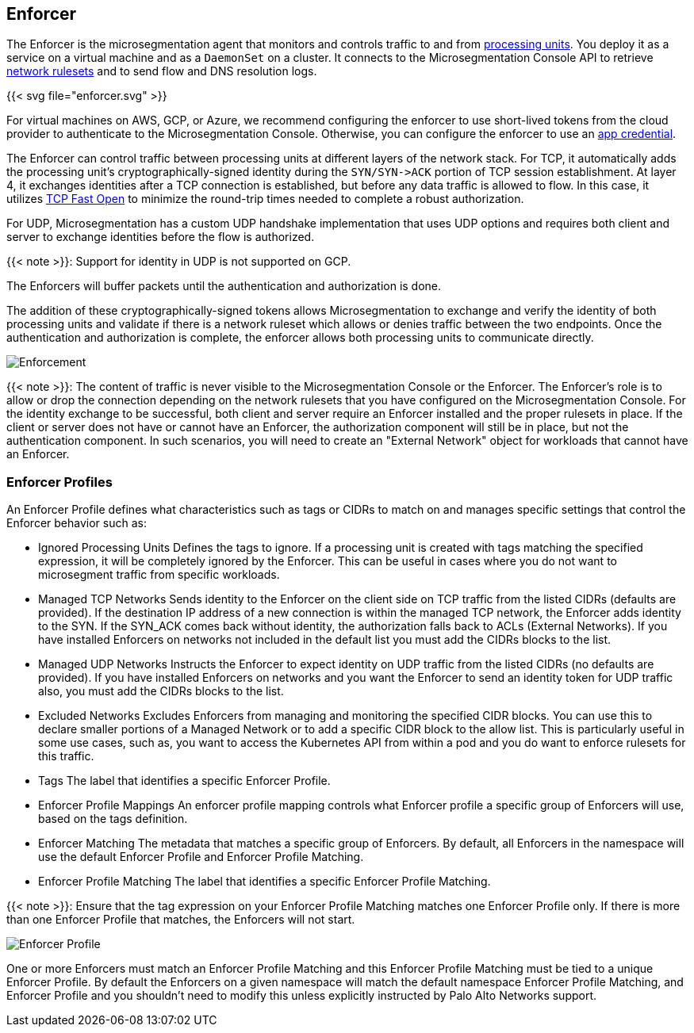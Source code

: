 == Enforcer

//'''
//
//title: Enforcer
//type: single
//url: "/5.0/concepts/enforcer/"
//weight: 20
//menu:
//  5.0:
//    parent: "concepts"
//    identifier: "enforcer-concepts"
//canonical: https://docs.aporeto.com/saas/concepts/enforcer/
//
//'''

The Enforcer is the microsegmentation agent that monitors and controls traffic to and from xref:processing-units.adoc[processing units].
You deploy it as a service on a virtual machine and as a `DaemonSet` on a cluster.
It connects to the Microsegmentation Console API to retrieve xref:network-rulesets.adoc[network rulesets] and to send flow and DNS resolution logs.

{{< svg file="enforcer.svg" >}}

For virtual machines on AWS, GCP, or Azure, we recommend configuring the enforcer to use short-lived tokens from the cloud provider to authenticate to the Microsegmentation Console.
Otherwise, you can configure the enforcer to use an xref:app-cred-token.adoc#app-credentials[app credential].

The Enforcer can control traffic between processing units at different layers of the network stack. For TCP, it automatically adds the processing unit's cryptographically-signed identity during the `+SYN/SYN->ACK+` portion of TCP session establishment.
At layer 4, it exchanges identities after a TCP connection is established, but before any data traffic is allowed to flow. In this case, it utilizes https://tools.ietf.org/html/rfc7413[TCP Fast Open] to minimize the round-trip times needed to complete a robust authorization.

For UDP, Microsegmentation has a custom UDP handshake implementation that uses UDP options and requires both client and server to exchange identities before the flow is authorized.

{{< note >}}:
Support for identity in UDP is not supported on GCP.
====

The Enforcers will buffer packets until the authentication and authorization is done.

The addition of these cryptographically-signed tokens allows Microsegmentation to exchange and verify the identity of both processing units and validate if there is a network ruleset which allows or denies traffic between the two endpoints.
Once the authentication and authorization is complete, the enforcer allows both processing units to communicate directly.

image::enforcer-tcp-udp.png[Enforcement]

// >At layer 7, the Enforcer operates as a full API proxy and injects authorization information on every API call. In this case, it can perform per API endpoint authorization between processing units as well as between users and processing units.<

{{< note >}}:
The content of traffic is never visible to the Microsegmentation Console or the Enforcer.
The Enforcer's role is to allow or drop the connection depending on the network rulesets that you have configured on the Microsegmentation Console.
For the identity exchange to be successful, both client and server require  an Enforcer installed and the proper rulesets in place.
If the client or server does not have or cannot have an Enforcer, the authorization component will still be in place, but not the authentication component.
In such scenarios, you will need to create an "External Network" object for workloads that cannot have an Enforcer.
====

=== Enforcer Profiles

An Enforcer Profile defines what characteristics such as tags or CIDRs to match on and manages specific settings that control the Enforcer behavior such as:

* Ignored Processing Units
Defines the tags to ignore. If a processing unit is created with tags matching the specified expression, it will be completely ignored by the Enforcer.
This can be useful in cases where you do not want to microsegment traffic from specific workloads.
* Managed TCP Networks
Sends identity to the Enforcer on the client side on TCP traffic from the listed CIDRs (defaults are provided).
If the destination IP address of a new connection is within the managed TCP network, the Enforcer adds identity to the SYN. If the SYN_ACK comes back without identity, the authorization falls back to ACLs (External Networks).
If you have installed Enforcers on networks not included in the default list you must add the CIDRs blocks to the list.
* Managed UDP  Networks
Instructs the Enforcer to expect identity on UDP traffic from the listed CIDRs (no defaults are provided).
If you have installed Enforcers on networks and you want the Enforcer to send an identity token for UDP traffic also, you must add the CIDRs blocks to the list.
* Excluded Networks
Excludes Enforcers from managing and monitoring the specified CIDR blocks. You can use this to declare smaller portions of a Managed Network or to add a specific CIDR block to the allow list.
This is particularly useful in some use cases, such as, you want to access the Kubernetes API from within a pod and you do want to enforce rulesets for this traffic.

////
- Excluded Interfaces
  Allows you to explicitly exclude an interface from microsegmentation.
  As an example,if  your Processing Units have different network interfaces and you do not want to enforce traffic across all interfaces, you can add the interfaces to exclude to this list.<
////

* Tags
The label that identifies a specific Enforcer Profile.
* Enforcer Profile Mappings
An enforcer profile mapping controls what Enforcer profile a specific group of Enforcers will use, based on the tags definition.
* Enforcer Matching
The metadata that matches a specific group of Enforcers. By default, all Enforcers in the namespace will use the default Enforcer Profile and Enforcer Profile Matching.
* Enforcer Profile Matching
The label that identifies a specific Enforcer Profile Matching.

{{< note >}}:
Ensure that the tag expression on your Enforcer Profile Matching matches one Enforcer Profile only.
If there is more than one Enforcer Profile that matches, the Enforcers will not start.
====

image::enforcer-profile.png[Enforcer Profile]

One or more Enforcers must match an Enforcer Profile Matching and this Enforcer Profile Matching must be tied to a unique Enforcer Profile.
By default the Enforcers on a given namespace will match the default namespace Enforcer Profile Matching, and Enforcer Profile and you shouldn't need to modify this unless explicitly instructed by Palo Alto Networks support.
